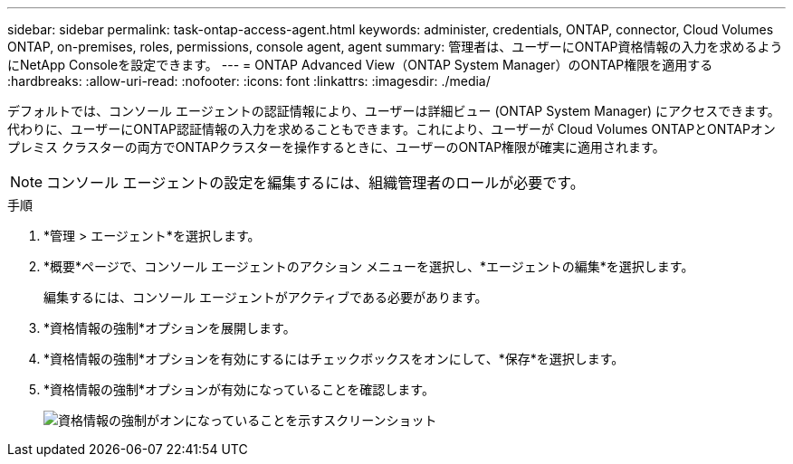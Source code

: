 ---
sidebar: sidebar 
permalink: task-ontap-access-agent.html 
keywords: administer, credentials, ONTAP, connector, Cloud Volumes ONTAP, on-premises, roles, permissions, console agent, agent 
summary: 管理者は、ユーザーにONTAP資格情報の入力を求めるようにNetApp Consoleを設定できます。 
---
= ONTAP Advanced View（ONTAP System Manager）のONTAP権限を適用する
:hardbreaks:
:allow-uri-read: 
:nofooter: 
:icons: font
:linkattrs: 
:imagesdir: ./media/


[role="lead"]
デフォルトでは、コンソール エージェントの認証情報により、ユーザーは詳細ビュー (ONTAP System Manager) にアクセスできます。代わりに、ユーザーにONTAP認証情報の入力を求めることもできます。これにより、ユーザーが Cloud Volumes ONTAPとONTAPオンプレミス クラスターの両方でONTAPクラスターを操作するときに、ユーザーのONTAP権限が確実に適用されます。


NOTE: コンソール エージェントの設定を編集するには、組織管理者のロールが必要です。

.手順
. *管理 > エージェント*を選択します。
. *概要*ページで、コンソール エージェントのアクション メニューを選択し、*エージェントの編集*を選択します。
+
編集するには、コンソール エージェントがアクティブである必要があります。

. *資格情報の強制*オプションを展開します。
. *資格情報の強制*オプションを有効にするにはチェックボックスをオンにして、*保存*を選択します。
. *資格情報の強制*オプションが有効になっていることを確認します。
+
image:screenshot-force-credentials-on.png["資格情報の強制がオンになっていることを示すスクリーンショット"]


